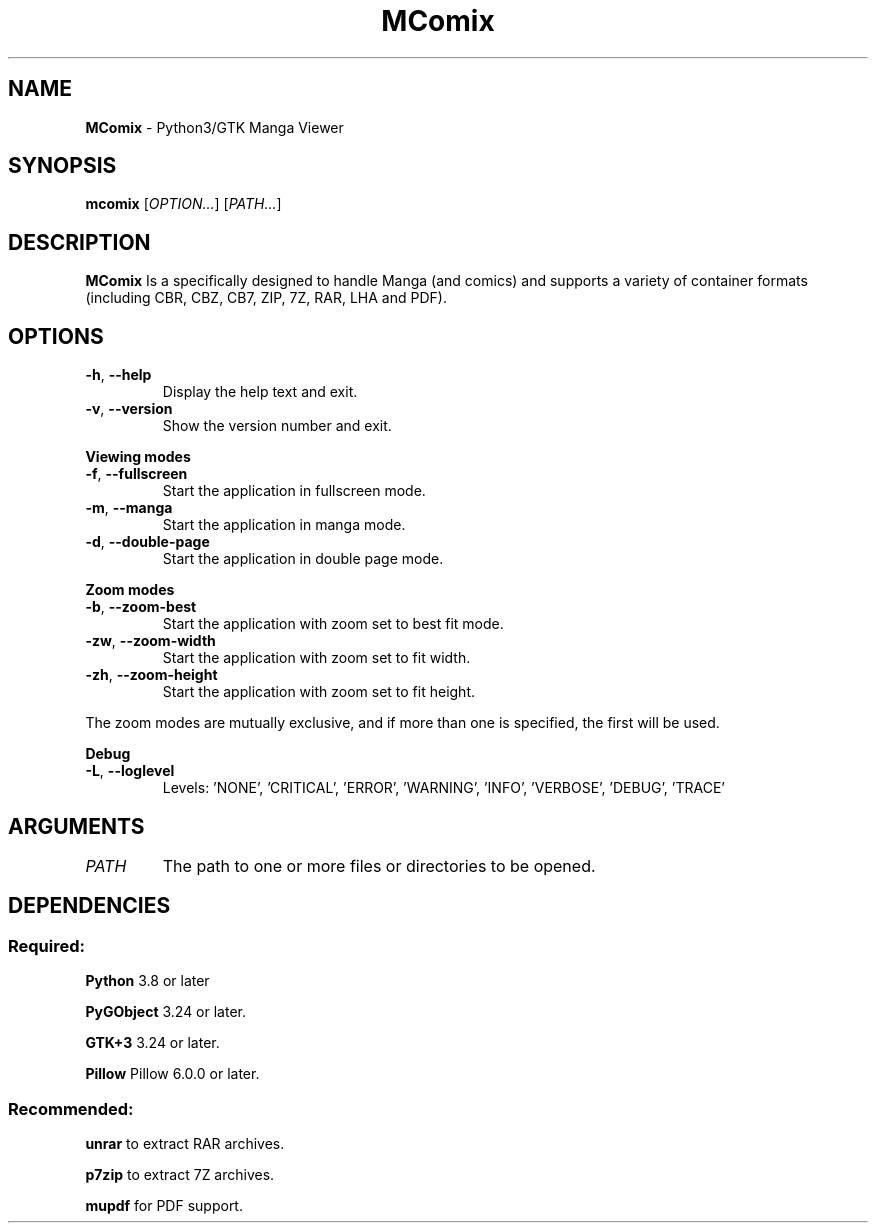 .TH MComix 1 "January 2020"

.SH NAME
.B MComix
\- Python3/GTK Manga Viewer

.SH SYNOPSIS
.B mcomix
.RI [ OPTION... "] [" PATH... ]

.SH DESCRIPTION
.B MComix
Is a specifically designed to handle Manga (and comics) and
supports a variety of container formats (including CBR, CBZ, CB7,
ZIP, 7Z, RAR, LHA and PDF).

.SH OPTIONS
.TP
.BR -h , " --help"
Display the help text and exit.
.TP
.BR -v , " --version"
Show the version number and exit.
.PP
.B Viewing modes
.TP
.BR -f , " --fullscreen"
Start the application in fullscreen mode.
.TP
.BR -m , " --manga"
Start the application in manga mode.
.TP
.BR -d , " --double-page"
Start the application in double page mode.
.PP
.B Zoom modes
.TP
.BR -b , " --zoom-best"
Start the application with zoom set to best fit mode.
.TP
.BR -zw , " --zoom-width"
Start the application with zoom set to fit width.
.TP
.BR -zh , " --zoom-height"
Start the application with zoom set to fit height.
.PP
The zoom modes are mutually exclusive, and if more than one is specified,
the first will be used.
.PP
.B Debug
.TP
.BR -L , " --loglevel"
Levels: 'NONE', 'CRITICAL', 'ERROR', 'WARNING', 'INFO', 'VERBOSE', 'DEBUG', 'TRACE'
.TP

.SH ARGUMENTS
.TP
.I PATH
The path to one or more files or directories to be opened.

.SH DEPENDENCIES
.SS Required:
.B Python
3.8 or later
.PP
.B PyGObject
3.24 or later.
.PP
.B GTK+3
3.24 or later.
.PP
.B Pillow
Pillow 6.0.0 or later.
.SS Recommended:
.BR unrar
to extract RAR archives.
.PP
.B p7zip
to extract 7Z archives.
.PP
.B mupdf
for PDF support.
